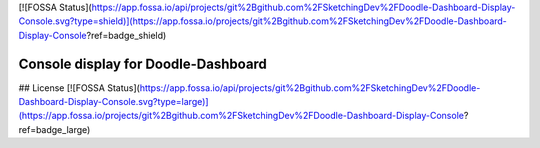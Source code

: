 [![FOSSA Status](https://app.fossa.io/api/projects/git%2Bgithub.com%2FSketchingDev%2FDoodle-Dashboard-Display-Console.svg?type=shield)](https://app.fossa.io/projects/git%2Bgithub.com%2FSketchingDev%2FDoodle-Dashboard-Display-Console?ref=badge_shield)

Console display for Doodle-Dashboard
====================================

.. image:: https://img.shields.io/pypi/v/doodle-dashboard-display-console.svg
    :target: https://pypi.org/project/doodle-dashboard-display-console/
    :alt: Latest version

.. image:: https://travis-ci.org/SketchingDev/Doodle-Dashboard-Display-Console.svg?branch=master
    :target: https://travis-ci.org/SketchingDev/Doodle-Dashboard-Display-Console
    :alt: Build status


## License
[![FOSSA Status](https://app.fossa.io/api/projects/git%2Bgithub.com%2FSketchingDev%2FDoodle-Dashboard-Display-Console.svg?type=large)](https://app.fossa.io/projects/git%2Bgithub.com%2FSketchingDev%2FDoodle-Dashboard-Display-Console?ref=badge_large)